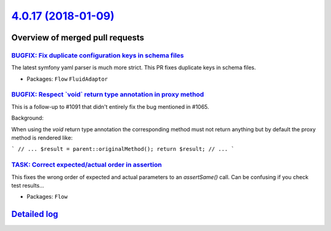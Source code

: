 `4.0.17 (2018-01-09) <https://github.com/neos/flow-development-collection/releases/tag/4.0.17>`_
================================================================================================

Overview of merged pull requests
~~~~~~~~~~~~~~~~~~~~~~~~~~~~~~~~

`BUGFIX: Fix duplicate configuration keys in schema files <https://github.com/neos/flow-development-collection/pull/1164>`_
---------------------------------------------------------------------------------------------------------------------------

The latest symfony yaml parser is much more strict. This PR fixes duplicate keys in schema files.

* Packages: ``Flow`` ``FluidAdaptor``

`BUGFIX: Respect \`void\` return type annotation in proxy method <https://github.com/neos/flow-development-collection/pull/1152>`_
----------------------------------------------------------------------------------------------------------------------------------

This is a follow-up to #1091 that didn't entirely fix the bug
mentioned in #1065.

Background:

When using the `void` return type annotation the corresponding
method must not return anything but by default the proxy method
is rendered like:

```
// ...
$result = parent::originalMethod();
return $result;
// ...
```

`TASK: Correct expected/actual order in assertion <https://github.com/neos/flow-development-collection/pull/1150>`_
-------------------------------------------------------------------------------------------------------------------

This fixes the wrong order of expected and actual parameters to an
`assertSame()` call. Can be confusing if you check test results…

* Packages: ``Flow``

`Detailed log <https://github.com/neos/flow-development-collection/compare/4.0.16...4.0.17>`_
~~~~~~~~~~~~~~~~~~~~~~~~~~~~~~~~~~~~~~~~~~~~~~~~~~~~~~~~~~~~~~~~~~~~~~~~~~~~~~~~~~~~~~~~~~~~~

